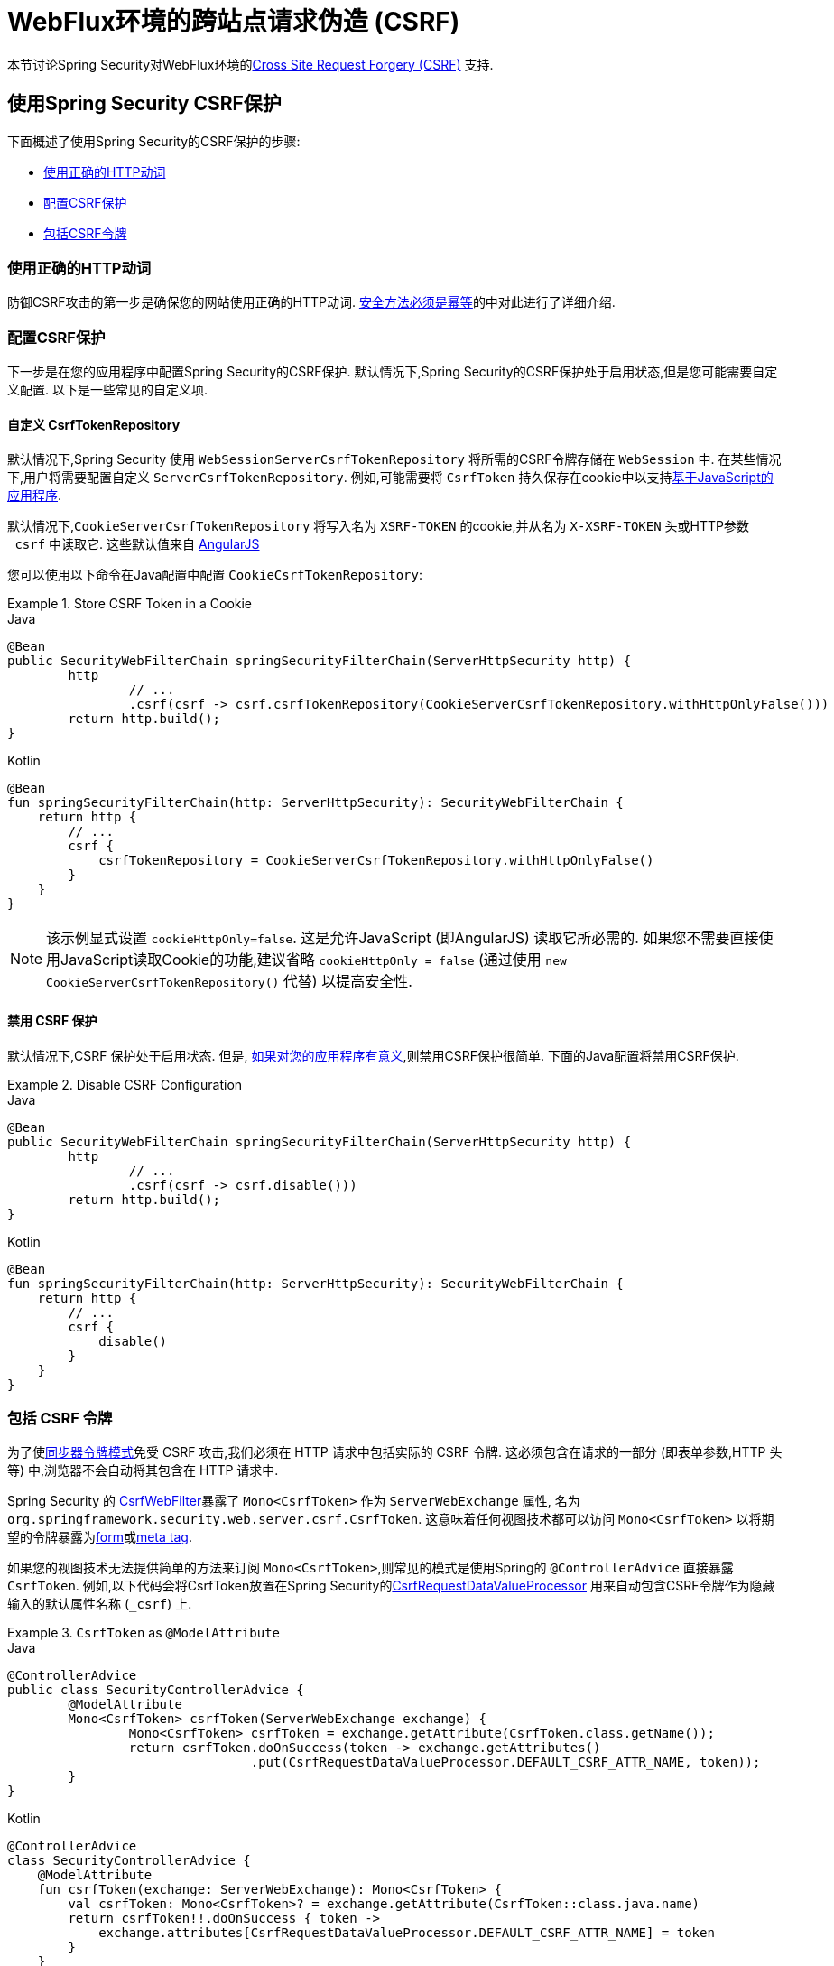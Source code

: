 [[webflux-csrf]]
= WebFlux环境的跨站点请求伪造 (CSRF)

本节讨论Spring Security对WebFlux环境的<<csrf,Cross Site Request Forgery (CSRF)>> 支持.

[[webflux-csrf-using]]
== 使用Spring Security CSRF保护
下面概述了使用Spring Security的CSRF保护的步骤:

* <<webflux-csrf-idempotent,使用正确的HTTP动词>>
* <<webflux-csrf-configure,配置CSRF保护>>
* <<webflux-csrf-include,包括CSRF令牌>>

[[webflux-csrf-idempotent]]
=== 使用正确的HTTP动词
防御CSRF攻击的第一步是确保您的网站使用正确的HTTP动词. <<csrf-protection-idempotent,安全方法必须是幂等>>的中对此进行了详细介绍.

[[webflux-csrf-configure]]
=== 配置CSRF保护
下一步是在您的应用程序中配置Spring Security的CSRF保护. 默认情况下,Spring Security的CSRF保护处于启用状态,但是您可能需要自定义配置. 以下是一些常见的自定义项.

[[webflux-csrf-configure-custom-repository]]
==== 自定义 CsrfTokenRepository

默认情况下,Spring Security 使用 `WebSessionServerCsrfTokenRepository` 将所需的CSRF令牌存储在 `WebSession` 中.  在某些情况下,用户将需要配置自定义 `ServerCsrfTokenRepository`.  例如,可能需要将 `CsrfToken` 持久保存在cookie中以支持<<webflux-csrf-include-ajax-auto,基于JavaScript的应用程序>>.

默认情况下,`CookieServerCsrfTokenRepository` 将写入名为 `XSRF-TOKEN` 的cookie,并从名为 `X-XSRF-TOKEN` 头或HTTP参数 `_csrf` 中读取它.  这些默认值来自 https://docs.angularjs.org/api/ng/service/$http#cross-site-request-forgery-xsrf-protection[AngularJS]

您可以使用以下命令在Java配置中配置 `CookieCsrfTokenRepository`:

.Store CSRF Token in a Cookie
====
.Java
[source,java,role="primary"]
-----
@Bean
public SecurityWebFilterChain springSecurityFilterChain(ServerHttpSecurity http) {
	http
		// ...
		.csrf(csrf -> csrf.csrfTokenRepository(CookieServerCsrfTokenRepository.withHttpOnlyFalse()))
	return http.build();
}
-----

.Kotlin
[source,kotlin,role="secondary"]
-----
@Bean
fun springSecurityFilterChain(http: ServerHttpSecurity): SecurityWebFilterChain {
    return http {
        // ...
        csrf {
            csrfTokenRepository = CookieServerCsrfTokenRepository.withHttpOnlyFalse()
        }
    }
}
-----
====

[NOTE]
====
该示例显式设置 `cookieHttpOnly=false`.  这是允许JavaScript (即AngularJS) 读取它所必需的.  如果您不需要直接使用JavaScript读取Cookie的功能,建议省略 `cookieHttpOnly = false`  (通过使用 `new CookieServerCsrfTokenRepository()` 代替) 以提高安全性.
====

[[webflux-csrf-configure-disable]]
==== 禁用 CSRF 保护
默认情况下,CSRF 保护处于启用状态. 但是, <<csrf-when,如果对您的应用程序有意义>>,则禁用CSRF保护很简单.  下面的Java配置将禁用CSRF保护.

.Disable CSRF Configuration
====
.Java
[source,java,role="primary"]
----
@Bean
public SecurityWebFilterChain springSecurityFilterChain(ServerHttpSecurity http) {
	http
		// ...
		.csrf(csrf -> csrf.disable()))
	return http.build();
}
----

.Kotlin
[source,kotlin,role="secondary"]
-----
@Bean
fun springSecurityFilterChain(http: ServerHttpSecurity): SecurityWebFilterChain {
    return http {
        // ...
        csrf {
            disable()
        }
    }
}
-----
====

[[webflux-csrf-include]]
=== 包括 CSRF 令牌

为了使<<csrf-protection-stp,同步器令牌模式>>免受 CSRF 攻击,我们必须在 HTTP 请求中包括实际的 CSRF 令牌.  这必须包含在请求的一部分 (即表单参数,HTTP 头等) 中,浏览器不会自动将其包含在 HTTP 请求中.

Spring Security 的 https://docs.spring.io/spring-security/site/docs/current/api/org/springframework/security/web/server/csrf/CsrfWebFilter.html[CsrfWebFilter]暴露了 `Mono<CsrfToken>` 作为 `ServerWebExchange` 属性,
名为 `org.springframework.security.web.server.csrf.CsrfToken`.  这意味着任何视图技术都可以访问 `Mono<CsrfToken>` 以将期望的令牌暴露为<<webflux-csrf-include-form-attr,form>>或<<webflux-csrf-include-ajax-meta,meta tag>>.

[[webflux-csrf-include-subscribe]]
如果您的视图技术无法提供简单的方法来订阅 `Mono<CsrfToken>`,则常见的模式是使用Spring的 `@ControllerAdvice` 直接暴露 `CsrfToken`.  例如,以下代码会将CsrfToken放置在Spring Security的<<webflux-csrf-include-form-auto,CsrfRequestDataValueProcessor>> 用来自动包含CSRF令牌作为隐藏输入的默认属性名称 (`_csrf`) 上.

.`CsrfToken` as `@ModelAttribute`
====
.Java
[source,java,role="primary"]
----
@ControllerAdvice
public class SecurityControllerAdvice {
	@ModelAttribute
	Mono<CsrfToken> csrfToken(ServerWebExchange exchange) {
		Mono<CsrfToken> csrfToken = exchange.getAttribute(CsrfToken.class.getName());
		return csrfToken.doOnSuccess(token -> exchange.getAttributes()
				.put(CsrfRequestDataValueProcessor.DEFAULT_CSRF_ATTR_NAME, token));
	}
}
----

.Kotlin
[source,kotlin,role="secondary"]
----
@ControllerAdvice
class SecurityControllerAdvice {
    @ModelAttribute
    fun csrfToken(exchange: ServerWebExchange): Mono<CsrfToken> {
        val csrfToken: Mono<CsrfToken>? = exchange.getAttribute(CsrfToken::class.java.name)
        return csrfToken!!.doOnSuccess { token ->
            exchange.attributes[CsrfRequestDataValueProcessor.DEFAULT_CSRF_ATTR_NAME] = token
        }
    }
}
----
====

幸运的是,Thymeleaf 提供了无需任何额外工作即可运行的 <<webflux-csrf-include-form-auto,集成>> .

[[webflux-csrf-include-form]]
==== Form URL Encoded
为了post HTML表单,CSRF令牌必须作为隐藏域包含在表单中. 例如,呈现的HTML可能如下所示:

.CSRF Token HTML
====
[source,html]
----
<input type="hidden"
	name="_csrf"
	value="4bfd1575-3ad1-4d21-96c7-4ef2d9f86721"/>
----
====

接下来,我们将讨论将CSRF令牌作为隐藏输入包含在内的各种方式.

[[webflux-csrf-include-form-auto]]
===== 自动包含 CSRF 令牌

Spring Security 的 CSRF 支持通过其 https://docs.spring.io/spring-security/site/docs/current/api/org/springframework/security/web/reactive/result/view/CsrfRequestDataValueProcessor.html[CsrfRequestDataValueProcessor]与Spring的 https://docs.spring.io/spring/docs/current/javadoc-api/org/springframework/web/reactive/result/view/RequestDataValueProcessor.html[RequestDataValueProcessor]集成.
为了使 `CsrfRequestDataValueProcessor` 正常工作,必须预订 `Mono<CsrfToken>`,并且必须将 `CsrfToken` 作为与 https://docs.spring.io/spring-security/site/docs/current/api/org/springframework/security/web/reactive/result/view/CsrfRequestDataValueProcessor.html#DEFAULT_CSRF_ATTR_NAME[DEFAULT_CSRF_ATTR_NAME]匹配的<<webflux-csrf-include-subscribe,属性暴露>>.

幸运的是,Thymeleaf 通过与 `RequestDataValueProcessor` 集成为您提供照顾所有 https://www.thymeleaf.org/doc/tutorials/2.1/thymeleafspring.html#integration-with-requestdatavalueprocessor[样板的支持] ,以确保具有不安全HTTP方法 (即发布) 的表单将自动包含实际的CSRF令牌.

[[webflux-csrf-include-form-attr]]
===== CsrfToken 请求属性

如果在请求中包括实际CSRF令牌的 <<webflux-csrf-include,其他选项>>不起作用,则可以利用 `Mono<CsrfToken>` 作为名为 `org.springframework.security.web.server.csrf.CsrfToken` 的 `ServerWebExchange` <<webflux-csrf-include,属性暴露>>的事实.  .

下面的Thymeleaf示例假定您在名为 `_csrf` 的属性上<<webflux-csrf-include-subscribe,暴露>> `CsrfToken`.


.CSRF Token in Form with Request Attribute
====
[source,html]
----
<form th:action="@{/logout}"
	method="post">
<input type="submit"
	value="Log out" />
<input type="hidden"
	th:name="${_csrf.parameterName}"
	th:value="${_csrf.token}"/>
</form>
----
====

[[webflux-csrf-include-ajax]]
==== Ajax 和JSON 请求
如果使用的是 JSON,则无法在 HTTP 参数内提交 CSRF 令牌.  相反,您可以在 HTTP 头中提交令牌.

在以下各节中,我们将讨论在基于 JavaScript 的应用程序中将 CSRF 令牌作为 HTTP 请求头包括在内的各种方式.

[[webflux-csrf-include-ajax-auto]]
===== 自动包含

可以轻松<<webflux-csrf-configure-custom-repository,configured>> Spring Security将期望的CSRF令牌存储在cookie中. 通过将期望的CSRF存储在cookie中,像 https://docs.angularjs.org/api/ng/service/$http#cross-site-request-forgery-xsrf-protection[AngularJS]这样的 JavaScript 框架将自动在 HTTP 请求头中包含实际的 CSRF 令牌.


[[webflux-csrf-include-ajax-meta]]
===== 元标签

在<<webflux-csrf-include-form-auto,Cookie中暴露>>CSRF的另一种方式是将CSRF令牌包含在您的 `meta` 标签.  HTML可能看起来像这样:

.CSRF meta tag HTML
====
[source,html]
----
<html>
<head>
	<meta name="_csrf" content="4bfd1575-3ad1-4d21-96c7-4ef2d9f86721"/>
	<meta name="_csrf_header" content="X-CSRF-TOKEN"/>
	<!-- ... -->
</head>
<!-- ... -->
----
====

一旦元标记包含CSRF令牌,JavaScript 代码就会读取元标记并将 CSRF 令牌作为请求头包含在内. 如果您使用的是 jQuery,则可以通过以下方式完成:

.AJAX send CSRF Token
====
[source,javascript]
----
$(function () {
	var token = $("meta[name='_csrf']").attr("content");
	var header = $("meta[name='_csrf_header']").attr("content");
	$(document).ajaxSend(function(e, xhr, options) {
		xhr.setRequestHeader(header, token);
	});
});
----
====

下面的示例假定您在名为 `_csrf` 的属性上<<webflux-csrf-include-subscribe,暴露>> `CsrfToken`. 下面显示了使用Thymeleaf进行此操作的示例:

.CSRF meta tag JSP
====
[source,html]
----
<html>
<head>
	<meta name="_csrf" th:content="${_csrf.token}"/>
	<!-- default header name is X-CSRF-TOKEN -->
	<meta name="_csrf_header" th:content="${_csrf.headerName}"/>
	<!-- ... -->
</head>
<!-- ... -->
----
====

[[webflux-csrf-considerations]]
== CSRF 注意事项
实施针对 CSRF 攻击的防护时,需要考虑一些特殊注意事项.  本节讨论与WebFlux环境有关的注意事项.  请参阅<<csrf-considerations,CSRF注意事项>>一节,以进行更一般的讨论.

[[webflux-considerations-csrf-login]]
=== 登录
<<csrf-considerations-login,要求CSRF进行登录请求>>很重要,以防止伪造登录尝试.  Spring Security的WebFlux支持是开箱即用的.

[[webflux-considerations-csrf-logout]]
=== 注销

<<csrf-considerations-logout,要求CSRF进行注销请求>> 很重要,以防止伪造注销尝试.  默认情况下,Spring Security的 `LogoutWebFilter` 仅处理HTTP发布请求.  这样可以确保注销需要CSRF令牌,并且恶意用户不能强制注销用户.

最简单的方法是使用表单注销.  如果您确实需要链接,则可以使用JavaScript来使链接执行POST (即可能以隐藏形式) .  对于禁用了JavaScript的浏览器,您可以选择使该链接将用户带到将执行POST的注销确认页面.

如果您确实想在注销时使用HTTP GET,则可以这样做,但是请记住,通常不建议这样做.  例如,以下Java配置将使用URL执行 `/logout` 通过任何HTTP方法请求注销:

// FIXME: This should be a link to log out documentation

.Log out with HTTP GET
====
.Java
[source,java,role="primary"]
----
@Bean
public SecurityWebFilterChain springSecurityFilterChain(ServerHttpSecurity http) {
	http
		// ...
		.logout(logout -> logout.requiresLogout(new PathPatternParserServerWebExchangeMatcher("/logout")))
	return http.build();
}
----

.Kotlin
[source,kotlin,role="secondary"]
----
@Bean
fun springSecurityFilterChain(http: ServerHttpSecurity): SecurityWebFilterChain {
    return http {
        // ...
        logout {
            requiresLogout = PathPatternParserServerWebExchangeMatcher("/logout")
        }
    }
}
----
====


[[webflux-considerations-csrf-timeouts]]
=== CSRF 和会话超时

默认情况下,Spring Security 将 CSRF 令牌存储在 `WebSession` 中.  这可能会导致会话到期的情况,这意味着没有期望的 CSRF 令牌进行验证.

我们已经讨论了会话超时的<<csrf-considerations-login,一般解决方案>>.  本节讨论与 WebFlux 支持有关的 CSRF 超时的详细信息.

更改期望的 CSRF 令牌在 cookie 中的存储很简单.  有关详细信息,请参阅 <<webflux-csrf-configure-custom-repository,自定义 `CsrfTokenRepository`>> 部分.

// FIXME: We should add a custom AccessDeniedHandler section in the reference and update the links above

// FIXME: We need a WebFlux multipart body vs action story. WebFlux always has multipart enabled.
[[webflux-csrf-considerations-multipart]]
=== Multipart (文件上传)
我们<<csrf-considerations-multipart,已经讨论>> 了如何保护分段请求 (文件上传) 免受CSRF攻击如何导致 https://en.wikipedia.org/wiki/Chicken_or_the_egg[鸡和蛋的问题]. 本节讨论如何实现将CSRF令牌放置在WebFlux应用程序的<<webflux-csrf-considerations-multipart-body,body>>和<<webflux-csrf-considerations-multipart-url,url>> 中.

[NOTE]
====
有关在Spring上使用多部分表单的更多信息,请参见Spring参考的 https://docs.spring.io/spring/docs/5.2.x/spring-framework-reference/web-reactive.html#webflux-multipart[Multipart Data] 部分.
====

[[webflux-csrf-considerations-multipart-body]]
==== 将 CSRF 令牌放入body 中
我们<<csrf-considerations-multipart,已经讨论>>了将 CSRF 令牌放入正文中的取舍.
在 WebFlux 应用程序中,可以使用以下配置进行配置:

.Enable obtaining CSRF token from multipart/form-data
====
.Java
[source,java,role="primary"]
----
@Bean
public SecurityWebFilterChain springSecurityFilterChain(ServerHttpSecurity http) {
	http
		// ...
		.csrf(csrf -> csrf.tokenFromMultipartDataEnabled(true))
	return http.build();
}
----

.Kotlin
[source,kotlin,role="secondary"]
----
@Bean
fun springSecurityFilterChain(http: ServerHttpSecurity): SecurityWebFilterChain {
    return http {
		// ...
        csrf {
            tokenFromMultipartDataEnabled = true
        }
    }
}
----
====

[[webflux-csrf-considerations-multipart-url]]
==== 将CSRF令牌放入URL

我们 <<csrf-considerations-multipart,已经讨论>>了在URL中放置CSRF令牌的权衡.  由于CsrfToken是作为 `ServerHttpRequest`  <<webflux-csrf-include,请求属性>>暴露的,因此我们可以使用它来创建带有CSRF令牌的 `action`.  Thymeleaf的示例如下所示:

.CSRF Token in Action
====
[source,html]
----
<form method="post"
	th:action="@{/upload(${_csrf.parameterName}=${_csrf.token})}"
	enctype="multipart/form-data">
----
====

[[webflux-csrf-considerations-override-method]]
=== HiddenHttpMethodFilter
我们 <<csrf-considerations-override-method,已经讨论>> 了重写HTTP方法.

在Spring WebFlux应用程序中,使用 https://docs.spring.io/spring-framework/docs/5.2.x/javadoc-api/org/springframework/web/filter/reactive/HiddenHttpMethodFilter.html[HiddenHttpMethodFilter] 重写HTTP方法.
